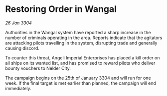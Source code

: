* Restoring Order in Wangal

/26 Jan 3304/

Authorities in the Wangal system have reported a sharp increase in the number of criminals operating in the area. Reports indicate that the agitators are attacking pilots travelling in the system, disrupting trade and generally causing discord. 

To counter this threat, Angeli Imperial Enterprises has placed a kill order on all ships on its wanted list, and has promised to reward pilots who deliver bounty vouchers to Nelder City. 

The campaign begins on the 25th of January 3304 and will run for one week. If the final target is met earlier than planned, the campaign will end immediately.